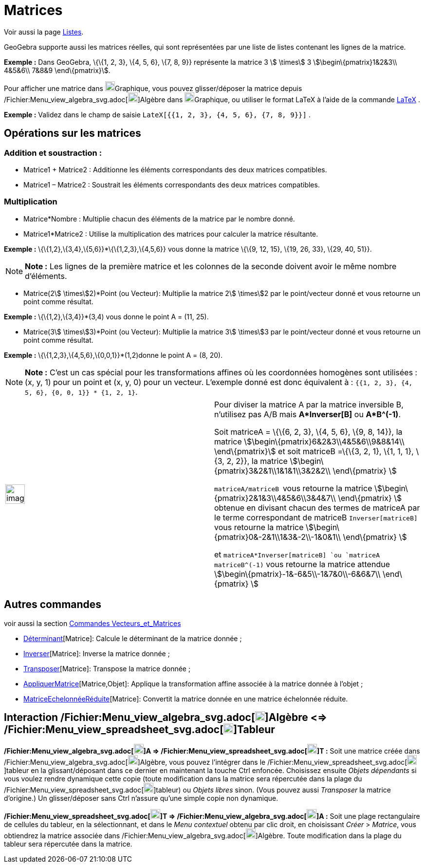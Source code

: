 = Matrices
:page-en: Matrices
ifdef::env-github[:imagesdir: /fr/modules/ROOT/assets/images]

Voir aussi la page xref:/Listes.adoc[Listes].

GeoGebra supporte aussi les matrices réelles, qui sont représentées par une liste de listes contenant les lignes de la
matrice.

[EXAMPLE]
====

*Exemple :* Dans GeoGebra, \{\{1, 2, 3}, \{4, 5, 6}, \{7, 8, 9}} représente la matrice 3 stem:[ \times] 3
stem:[\begin\{pmatrix}1&2&3\\ 4&5&6\\ 7&8&9 \end\{pmatrix}].

====

Pour afficher une matrice dans image:20px-Menu_view_graphics.svg.png[Menu view
graphics.svg,width=20,height=20]Graphique, vous pouvez glisser/déposer la matrice depuis
/Fichier:Menu_view_algebra_svg.adoc[image:20px-Menu_view_algebra.svg.png[Menu view
algebra.svg,width=20,height=20]]Algèbre dans image:20px-Menu_view_graphics.svg.png[Menu view
graphics.svg,width=20,height=20]Graphique, ou utiliser le format LaTeX à l'aide de la commande xref:/LaTeX.adoc[LaTeX] .

[EXAMPLE]
====

*Exemple :* Validez dans le champ de saisie `++LateX[{{1, 2, 3}, {4, 5, 6}, {7, 8, 9}}]++` .

====

== Opérations sur les matrices

=== Addition et soustraction :

* Matrice1 + Matrice2 : Additionne les éléments correspondants des deux matrices compatibles.
* Matrice1 – Matrice2 : Soustrait les éléments correspondants des deux matrices compatibles.

=== Multiplication

* Matrice*Nombre : Multiplie chacun des éléments de la matrice par le nombre donné.

* Matrice1*Matrice2 : Utilise la multiplication des matrices pour calculer la matrice résultante.

[EXAMPLE]
====

*Exemple :* \{\{1,2},\{3,4},\{5,6}}*\{\{1,2,3},\{4,5,6}} vous donne la matrice \{\{9, 12, 15}, \{19, 26, 33}, \{29, 40,
51}}.

====

[NOTE]
====

*Note :* Les lignes de la première matrice et les colonnes de la seconde doivent avoir le même nombre d’éléments.

====

* Matrice(2stem:[ \times]2)*Point (ou Vecteur): Multiplie la matrice 2stem:[ \times]2 par le point/vecteur donné et vous
retourne un point comme résultat.

[EXAMPLE]
====

*Exemple :* \{\{1,2},\{3,4}}*(3,4) vous donne le point A = (11, 25).

====

* Matrice(3stem:[ \times]3)*Point (ou Vecteur): Multiplie la matrice 3stem:[ \times]3 par le point/vecteur donné et vous
retourne un point comme résultat.

[EXAMPLE]
====

*Exemple :* \{\{1,2,3},\{4,5,6},\{0,0,1}}*(1,2)donne le point A = (8, 20).

====

[NOTE]
====

*Note :* C’est un cas spécial pour les transformations affines où les coordonnées homogènes sont utilisées : (x, y, 1)
pour un point et (x, y, 0) pour un vecteur. L’exemple donné est donc équivalent à :
`++{{1, 2, 3}, {4, 5, 6}, {0, 0, 1}} * {1, 2, 1}++`.

====

[width="100%",cols="50%,50%",]
|===
a|
image:Ambox_content.png[image,width=40,height=40]

a|
Pour diviser la matrice A par la matrice inversible B, n'utilisez pas A/B mais *A*Inverser[B]* ou *A*B^(-1)*.

Soit matriceA = \{\{6, 2, 3}, \{4, 5, 6}, \{9, 8, 14}}, la matrice stem:[\begin\{pmatrix}6&2&3\\4&5&6\\9&8&14\\
\end\{pmatrix}] et soit matriceB =\{\{3, 2, 1}, \{1, 1, 1}, \{3, 2, 2}}, la matrice
stem:[\begin\{pmatrix}3&2&1\\1&1&1\\3&2&2\\ \end\{pmatrix} ]

`++matriceA/matriceB ++` vous retourne la matrice stem:[\begin\{pmatrix}2&1&3\\4&5&6\\3&4&7\\ \end\{pmatrix} ] obtenue
en divisant chacun des termes de matriceA par le terme correspondant de matriceB `++Inverser[matriceB] ++` vous retourne
la matrice stem:[\begin\{pmatrix}0&-2&1\\1&3&-2\\-1&0&1\\ \end\{pmatrix} ]

et `++matriceA*Inverser[matriceB] ++`ou `++matriceA matriceB^(-1)++` vous retourne la matrice attendue
stem:[\begin\{pmatrix}-1&-6&5\\-1&7&0\\-6&6&7\\ \end\{pmatrix} ]

|===

== Autres commandes

voir aussi la section xref:/commands/Commandes_Vecteurs_et_Matrices.adoc[Commandes Vecteurs_et_Matrices]

* xref:/commands/Déterminant.adoc[Déterminant][Matrice]: Calcule le déterminant de la matrice donnée ;
* xref:/commands/Inverser.adoc[Inverser][Matrice]: Inverse la matrice donnée ;
* xref:/commands/Transposer.adoc[Transposer][Matrice]: Transpose la matrice donnée ;
* xref:/commands/AppliquerMatrice.adoc[AppliquerMatrice][Matrice,Objet]: Applique la transformation affine associée à la
matrice donnée à l'objet ;
* xref:/commands/MatriceEchelonnéeRéduite.adoc[MatriceEchelonnéeRéduite][Matrice]: Convertit la matrice donnée en une
matrice échelonnée réduite.

== Interaction /Fichier:Menu_view_algebra_svg.adoc[image:20px-Menu_view_algebra.svg.png[Menu view algebra.svg,width=20,height=20]]Algèbre <=> /Fichier:Menu_view_spreadsheet_svg.adoc[image:20px-Menu_view_spreadsheet.svg.png[Menu view spreadsheet.svg,width=20,height=20]]Tableur

*/Fichier:Menu_view_algebra_svg.adoc[image:20px-Menu_view_algebra.svg.png[Menu view algebra.svg,width=20,height=20]]A =>
/Fichier:Menu_view_spreadsheet_svg.adoc[image:20px-Menu_view_spreadsheet.svg.png[Menu view
spreadsheet.svg,width=20,height=20]]T :* Soit une matrice créée dans
/Fichier:Menu_view_algebra_svg.adoc[image:20px-Menu_view_algebra.svg.png[Menu view
algebra.svg,width=20,height=20]]Algèbre, vous pouvez l'intégrer dans le
/Fichier:Menu_view_spreadsheet_svg.adoc[image:20px-Menu_view_spreadsheet.svg.png[Menu view
spreadsheet.svg,width=20,height=20]]tableur en la glissant/déposant dans ce dernier en maintenant la touche
[.kcode]#Ctrl# enfoncée. Choisissez ensuite _Objets dépendants_ si vous voulez rendre dynamique cette copie (toute
modification dans la matrice sera répercutée dans la plage du
/Fichier:Menu_view_spreadsheet_svg.adoc[image:20px-Menu_view_spreadsheet.svg.png[Menu view
spreadsheet.svg,width=20,height=20]]tableur) ou _Objets libres_ sinon. (Vous pouvez aussi _Transposer_ la matrice
d'origine.) Un glisser/déposer sans [.kcode]#Ctrl# n'assure qu'une simple copie non dynamique.

*/Fichier:Menu_view_spreadsheet_svg.adoc[image:20px-Menu_view_spreadsheet.svg.png[Menu view
spreadsheet.svg,width=20,height=20]]T => /Fichier:Menu_view_algebra_svg.adoc[image:20px-Menu_view_algebra.svg.png[Menu
view algebra.svg,width=20,height=20]]A :* Soit une plage rectangulaire de cellules du tableur, en la sélectionnant, et
dans le _Menu contextuel_ obtenu par clic droit, en choisissant _Créer_ > _Matrice_, vous obtiendrez la matrice associée
dans /Fichier:Menu_view_algebra_svg.adoc[image:20px-Menu_view_algebra.svg.png[Menu view
algebra.svg,width=20,height=20]]Algèbre. Toute modification dans la plage du tableur sera répercutée dans la matrice.
